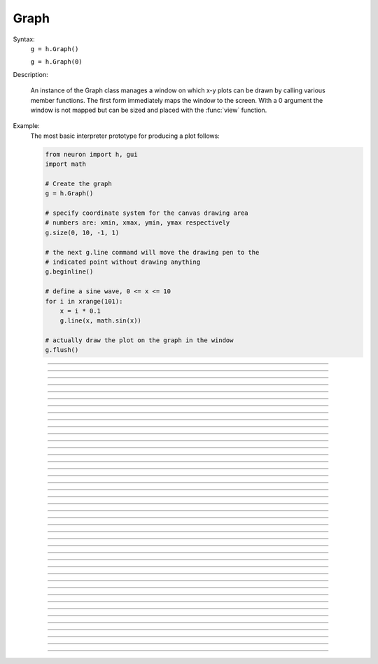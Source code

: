 .. _graph:

         
Graph
-----



.. class:: Graph


    Syntax:
        ``g = h.Graph()``

        ``g = h.Graph(0)``


    Description:
         
        An instance of the Graph class  manages a window on which  x-y plots can 
        be drawn by calling various member functions. 
        The first form immediately maps the window to the screen. With a 0 argument 
        the window is not mapped but can be sized and placed with the :func:`view` function. 
         

    Example:
        The most basic interpreter prototype for producing a plot follows: 
         

        .. code-block::
            none

            from neuron import h, gui
            import math

            # Create the graph
            g = h.Graph()

            # specify coordinate system for the canvas drawing area
            # numbers are: xmin, xmax, ymin, ymax respectively
            g.size(0, 10, -1, 1)

            # the next g.line command will move the drawing pen to the
            # indicated point without drawing anything
            g.beginline()

            # define a sine wave, 0 <= x <= 10
            for i in xrange(101):
                x = i * 0.1
                g.line(x, math.sin(x))

            # actually draw the plot on the graph in the window
            g.flush()

        .. image:: ../images/graph-constructor.png
            :align: center


----



.. method:: Graph.xaxis


    Syntax:
        ``g.xaxis()``

        ``g.xaxis(mode)``

        ``g.xaxis(xstart, xstop)``

        ``g.xaxis(xstart, xstop, ypos, ntic, nminor, invert, shownumbers)``


    Description:
        The single mode argument draws both x and y axes (no arg == mode 0). 
        See :meth:`Graph.yaxis` for a complete description of the arguments. 

         

----



.. method:: Graph.yaxis


    Syntax:
        ``g.yaxis()``

        ``g.yaxis(mode)``

        ``g.yaxis(ystart, ystop)``

        ``g.yaxis(ystart, ystop, ypos, ntic, nminor, invert, shownumbers)``


    Description:
        The single mode argument draws both x and y axes (no arg == mode 0). 


        mode = 0 
            view axes (axes in each view drawn dynamically) 
            when graph is created these axes are the default 

        mode = 1 
            fixed axes as in long form but start and stop chosen 
            according to first view size. 

        mode = 2 
            view box (box axes drawn dynamically) 

        mode = 3 
            erase axes 



        Arguments which specify the numbers on the axis are rounded, 
            and the number of tic marks is chosen so that axis labels are short numbers 
            (eg. not 3.3333333... or the like). 

        The *xpos* argument gives the location of the yaxis on the xaxis (default 0). 

        Without the *ntic* argument (or *ntic*\ =-1), 
            the number of tics will be chosen for you. 

        *nminor* is the number 
            of minor tic marks. 

        *shownumbers*\ =0 will not draw the axis labels. 

        *invert*\ =1 will invert the axes. 

         
        Note: 
         
        It is easiest to control the size of the axes and the scale of 
        the graph through the graphical user interface.  Normally, when a 
        new graph is declared (eg. ``g = new Graph()``), the y axis 
        ranges from 20-180 and the x axis ranges from 50-250. 
        With the mouse arrow on the graph window, click on the right button 
        and set the arrow on :guilabel:`View` at the top of the button window 
        column.  A second button 
        window will appear to the right of the first, and from this button window 
        you can select several options.  Two of the most common are: 


        1)  view=plot
                Size the window to best-fit the plot which it contains. 

        2)  Zoom in/out 
                Allows you to click on the left mouse button and perform the following 
                tasks: 
                
                move arrow to the right 
                    scale down the x axis (eg. 50 - 250 becomes 100 - 110) 

                "shift" + move arrow to the right 
                    view parts of the axis which are to the left of the original window 

                move arrow to the left 
                    scale up the x axis (eg. 50 - 250 becomes -100 - 500) 

                "shift" + move arrow to the left 
                    view parts of the axis which are to the right of the original window 

                move arrow up 
                    scale down the y axis (eg. 20 - 180 becomes 57.5 - 62) 

                "shift" + move arrow up 
                    view parts of the axis which are below the original window 

                move arrow down 
                    scale up the y axis (eg. 20 - 180 becomes -10,000 - 5,000) 

                "shift" + move arrow down 
                    view parts of the axis which are above the original window 


        You can also use the size command to determine the size of what you view in the 
        graph window.  Eg. ``g.size(-1,1,-1,1)`` makes both axes go from -1 to 1. 

         

----



.. method:: Graph.addvar


    Syntax:
        ``g.addvar("label", _ref_variable)``

        ``g.addvar("label", _ref_variable, color_index, brush_index)``


    Description:
        Add the variable to the list of items graphed when ``g.plot(x)`` is called. 
        The address of the variable is used so this is fast. The current 
        color and brush is used if the optional arguments are not present.

        Additional syntaxes are available for plotting HOC variables.
    
    .. note::
    
        To automatically plot a variable added to a graph ``g`` with addvar against
        ``t`` during a ``run()``, ``stdrun.hoc`` must be loaded (this is done automatically
        with a ``from neuron import gui``) and the graph must be
        added to a graphList, such as by executing ``graphList[0].append(g)``.

    Example:

        .. code::

            g.addvar('Calcium', soma(0.5)._ref_cai)

         

----



.. method:: Graph.addexpr

    .. note::

        Not that useful in Python; only works with HOC expressions.



    Syntax:
        ``g.addexpr("HOC expression")``

        ``g.addexpr("HOC expression", color_index, brush_index)``

        ``g.addexpr("label", "HOC expr", object, ....)``


    Description:
        Add a HOC expression (eg. sin(x), cos(x), exp(x)) to the list of items graphed when 
        ``g.plot(x)`` is called. 
         
        The current 
        color and brush is used if the optional arguments are not present. A label 
        is also added to the graph that indicates the name of the variable. 
        The expression is interpreted every time ``g.plot(x)`` is 
        called so it is more general than :func:`addvar`, but slower. 
         
        If the optional label is present that string will appear as the label instead 
        of the expr string. If the optional object is present the expr will be 
        evaluated in the context of that object. 

    Example:

        .. code::

            from neuron import h, gui

            g = h.Graph()
            g.size(0, 10, -1, 1)
            g.addexpr("sin(x)")
            g.addexpr("cos(x)")
            g.addexpr("exp(-x)")

            # have to initialize the variable in HOC
            h("x = 0")

            g.begin()

            for i in xrange(101):
                h.x = i * 0.1
                g.plot(h.x)

            g.flush()


         .. image:: ../images/graph-addexpr.png
            :align: center        

----



.. method:: Graph.addobject


    Syntax:
        ``g.addobject(rangevarplot)``

        ``g.addobject(rangevarplot, color, brush)``


    Description:
        Adds the :class:`RangeVarPlot` to the list of items to be plotted on 
        :meth:`Graph.flush` 

         

----



.. method:: Graph.begin

    .. note::

        Not that useful in Python since only works with :meth:`Graph.addexpr` which uses
        HOC expressions.

    Syntax:
        ``g.begin()``


    Description:
        Initialize the list of graph variables so the next ``g.plot(x)`` 
        is the first point of each graph line. 

        See :meth:`Graph.plot` for an example.


         

----



.. method:: Graph.plot

    .. note::

        Not that useful in Python since only works with :meth:`Graph.addexpr` which uses
        HOC expressions.

    Syntax:
        ``g.plot(x)``


    Description:
        The abscissa value for each item in the list of graph lines. Usually 
        used in a ``for`` loop. 

        See :meth:`Graph.plot` for an example.


         

----



.. method:: Graph.xexpr


    Syntax:
        ``g.xexpr("HOC expression")``

        ``g.xexpr("HOC expression", usepointer)``


    Description:
        Use this expression for plotting two-dimensional functions such as (x(*t*), y(*t*)), 
        where the x and y coordinates are separately dependent on a single variable *t*. 
        This expression calculates the x value each time ``.plot`` is called, while functions 
        declared by ``.addexpr`` will calculate the y value when ``.plot`` is called. 
        This can be used for phase plane plots, etc. Note that the normal argument to 
        ``.plot`` is ignored when such an expression is invoked. When ``usepointer`` 
        is 1 the expression must be a variable name and its address is used. 

    Example:

        .. code-block::
            none

            objref g	//Creates an object reference "g" which will 
            		//point to the graph object. 
            g = new Graph()		//Assigns "g" the role of pointing to a Graph 
            			//created from the Graph class, and produces 
            			//a graph window with x and y axes on the  
            			//screen. 
            g.size(-4,4,-4,4)	//sizes the window to fit the graph 
            t = 0		//Declares t as a possible variable 
            g.addexpr("3*sin(t)")	//stores 3*sin(t) as a function to be plotted in g graphs 
            g.color(3)		//the next graph will be drawn in blue 
            g.addexpr("3*sin(2*t)") //stores 3*sin(2*t) as a function to be plotted 
            g.xexpr("3*cos(t)")	//stores 3*cos(t) as the x function to be plotted in g graphs 
            			//sin(x) becomes the y function 
            g.begin()		//Tells the interpreter that commands to plot  
            			//specific functions will follow. 
            for(t=0; t<=2*PI+0.1; t=t+0.1){	//States that x values to be plotted 
            				//will go from 0 to 10 in increments 
            				//of 0.1. 
            	g.plot(t)	//States that the y values on the plot 
            			//will be the sin of the x values. 
            } 
            g.flush()	//Actually draws the plot on the graph in the window. 

        plots a black circle of radius=3 and a blue infinity-like figure, spanning from x=-3 
        to x=3. 

         

----



.. method:: Graph.flush


    Syntax:
        ``g.flush()``


    Description:
        Actually draw what has been placed in the graph scene. (If 
        you are continuing to compute you will also need to call :func:`doEvents` 
        before you see the results on the screen.) This redraws all objects 
        in the scene and therefore should not be executed very much during 
        plotting of lines with thousands of points. 

    .. warning::
        On Microsoft Windows, too many points, too close 
        together will not appear at all on a graph window.  You can, in such a case, zoom in to view 
        selected parts of the function. 

         

----



.. method:: Graph.fastflush


    Syntax:
        ``.fastflush()``


    Description:
        Flushes only the :func:`plot` (x) points since the last :func:`flush` 
        (or ``fastflush``). 
        This is useful for seeing the progress of :func:`addvar` plots during long 
        computations in which the graphlines contain many thousands of points. 
        Make sure you do a normal ``.flush`` when the lines are complete since 
        fastflush does not notify the system of the true size of the lines. 
        In such cases, zooming, translation, and crosshairs do not always 
        work properly till after the ``flush()`` command has been given. 
        (Note, this is most useful for time plots). 
         

        .. code-block::
            none

            objectvar g 
            g = new Graph() 
            g.size(0,4000, -1,1) 
             
            g.addexpr("cos(x/100)") 
            g.addexpr("cos(x/150)") 
            g.addexpr("cos(x/200)") 
            g.addexpr("cos(x/250)") 
            g.addexpr("cos(x/300)") 
            g.addexpr("cos(x/450)") 
             
            proc pl() { 
            	g.erase() 
            	g.begin() 
            	for (x=0; x < 4000; x=x+1) { 
            		g.plot(x) 
            		if (x%10 == 0) { 
            			g.fastflush() 
            			doNotify() 
            		} 
            	} 
            	g.flush() 
            	doNotify() 
            } 
             
            pl() 
             


         

----



.. method:: Graph.family


    Syntax:
        ``g.family(boolean)``

        ``g.family("varname")``


    Description:
        The first form is similar to the Keep Lines item in the graph menu of the 
        graphical user interface. 


        1 
            equivalent to the sequence ---Erase lines; Keep Lines toggled on; 
            use current graph color and brush when plotting the lines. 

        0 
            Turn off family mode. Original color restored to plot expressions; 
            Keep Lines toggled off. 

         
        With a string argument which is a variable name, 
        the string is printed as a label and when keep lines 
        is selected each line is labeled with the value of the variable. 
         
        When graphs are printed to a file in :ref:`printtofile_ascii` mode, 
        the lines are labeled 
        with these labels. If every line has a label and each line has the same size, 
        then the file is printed in matrix form. 

         

----



.. method:: Graph.vector


    Syntax:
        ``.vector(n, &x[0], &y[0])``

        ``.vector("namey")``


    Description:


        ``.vector(n, &x[0], &y[0])`` 
            Rudimentary graphing of a y-vector vs. a fixed x-vector. The y-vector 
            is reread on each ``.flush()`` (x-vector is not reread). Cannot save 
            and cannot keep lines. 
             
            Notes: 
             
            These vectors are assumed to be doubles and not vectors from 
            the Vector class.  The Vector class has its own functions 
            :meth:`Vector.plot`, :meth:`Vector.line`, :meth:`Vector.mark` 
            for graphing vectors constructed in that class. 
             
            A segmentation violation will result if 
            n is greater than the vector size. 
             

        ``.vector("namey")`` 
            equivalent to ``.vector(n, ..., &namey[0])`` above with the advantage 
            that it is saved in a session (because the symbol name is known). 
            It is simpler in that the size n is obtained from the symbol but 
            the plot is vs. the index of the vector. Not implemented. 


         

----



.. method:: Graph.getline


    Syntax:
        ``thisindex = g.getline(previndex, xvec, yvec)``


    Description:
        Copy a graph line into the :class:`Vector`\ 's xvec and yvec. Those vectors are 
        resized to the number of points in the line. Also, if the line has a 
        label, it is copied to the vector as well (see :meth:`Vector.label`). 
        The index of the line is returned. To re-get the line at a later time 
        (assuming no line has been inserted into the graphlist earlier than 
        its index value --- new lines are generally appended to the list but 
        if an earlier line has been removed, the indices of all later lines will 
        be reduced) then use index-1 as the argument. Note that an argument of 
        -1 will always return the first line in the Graph. If the argument is 
        the index of the last line then -1 is returned and xvec and yvec are 
        unchanged. Note that thisindex is not necessarily equal to previndex+1. 

    Example:
        To iterate over all the lines in a Graph use: 

        .. code-block::
            none

            objref xvec, yvec 
            xvec = new Vector() 
            yvec = new Vector() 
            for (j=0 i=-1; (i = Graph[0].getline(i, xvec, yvec) != -1 ; j+=1 ) { 
            	// xvec and yvec contain the line with Graph internal index i. 
            	// and can be associated with the sequential index j. 
            	print j, i, yvec.label 
            	xline[j] = xvec.c 
            	yline[j] = yvec.cl // clone label as well 
            } 


         

----



.. method:: Graph.line_info


    Syntax:
        ``thisindex = g.line_info(previndex, Vector(5))``


    Description:
        For the next line after the internal index, previndex, copy the label into the 
        vector as well as colorindex, brushindex, label x location, label y location, 
        and label style and return the index of the line. If the argument is the 
        index of the last line then -1 is returned and Vector is unchanged. 
        Note that an argument of -1 will always return the line info for the first 
        polyline in the graph. 

         

----



.. method:: Graph.erase


    Syntax:
        ``.erase()``


    Description:
        Erase only the drawings of graph lines. 

         

----



.. method:: Graph.erase_all


    Syntax:
        ``e.erase_all()``


    Description:
        Erase everything on the graph. 

         

----



.. method:: Graph.size


    Syntax:
        ``g.size(xstart, xstop, ystart, ystop)``

        ``g.size(1-4)``

        ``g.size(&dbl[0])``


    Description:


        .size(*xstart*, *xstop*, *ystart*, *ystop*) 
            The natural size of the scene in model coordinates. The "Whole Scene" 
            menu item in the graphical user interface will change the view to this size. 
            Default axes are this size. 

        .size(1-4) 
            Returns left, right, bottom or top of first view of the scene. Useful for programming. 

        .size(&dbl[0]) 
            Returns the xmin, xmax, ymin, ymax values of all marks and lines of more than two 
            points in the graph in dbl[0],..., dbl[3] respectively. This allows 
            convenient computation of a view size which will display everything on the 
            graph. See :ref:`gui_view_equal_plot`. In the absence of any graphics, it gives 
            the size as in the .size(1-4) prototype. 


         

----



.. method:: Graph.label


    Syntax:
        ``.label(x, y, "label")``

        ``.label(x, y)``

        ``.label("label")``

        ``.label(x, y, "string", fixtype, scale, x_align, y_align, color)``


    Description:


        ``.label(x, y, "label")`` 
            Draw a label at indicated position with current color. 

        ``.label("label")`` 
            Add a label one line below the previous label 

        ``.label(x, y)`` 
            Next ``label("string")`` will be printed at this location 

         
        The many arg form is used by sessions to completely specify an individual 
        label. 

         

----



.. method:: Graph.fixed


    Syntax:
        ``.fixed(scale)``


    Description:
        Sizes labels. Future labels are by default 
        attached with respect to scene coordinates. The labels maintain 
        their size as the view changes. 


----



.. method:: Graph.vfixed


    Syntax:
        ``.vfixed(scale)``


    Description:
        Sizes labels. Future labels are by default 
        attached with respect to relative view coordinates in which 
        (0,0) is the left,bottom and (1,1) is the right,top of the view. 
        Thus zooming and translation does not affect the placement of 
        the label. 

         

----



.. method:: Graph.relative


    Syntax:
        ``.relative(scale)``


    Description:
        I never used it so I don't know if it works. The most 
        useful labels are fixed in that they maintain their size as the 
        view is zoomed. 

         

----



.. method:: Graph.align


    Syntax:
        ``.align([x_align], [y_align])``


    Description:
        Alignment is a number between 0 and 1 which signifies which location 
        of the label is at the x,y position. .5 means centering. 0 means 
        left(bottom) alignment, 1 means right(top) alignment 

    Example:

        .. code-block::
            none

            objref g 
            g = new Graph() 
            g.align(0, 0) 
            g.label(.5,.5, "left bottom at (.5,.5)") 
            g.align(0, 1) 
            g.label(.5,.5, "left top at (.5,.5)") 
            g.align(1, 0) 
            g.label(.5,.5, "right bottom at (.5,.5)") 
            g.align(.5,2) 
            g.label(.5,.5, "middle but twice height at (.5, .5)") 


         

----



.. method:: Graph.color


    Syntax:
        ``.color(index)``

        ``.color(index, "colorname")``


    Description:
        Set the default color (starts at 1 == black). The default color palette 
        is: 

        .. code-block::
            none

            0 white 
            1 black 
            2 red 
            3 blue 
            4 green 
            5 orange 
            6 brown 
            7 violet 
            8 yellow 
            9 gray 



        ``.color(index, "colorname")`` 
            Install a color in the Color Palette to be accessed with that index. 
            The possible indices are 0-100. 

        The user may also use the colors/brushes button in the graphical user interface, which 
        is called by placing the mouse arrow in the graph window and pressing the right button. 

         

----



.. method:: Graph.brush


    Syntax:
        ``.brush(index)``

        ``.brush(index, pattern, width)``


    Description:


        ``.brush(index)`` 
            Set the default brush. 0 is the thinnest line possible, 1-4 are 
            thickness in pixel. Higher indices cycle through these line 
            thicknesses with different brush patterns. 

        ``.brush(index, pattern, width)`` 
            Install a brush in the Brush Palette to be accessed with the index. 
            The width is in pixel coords (< 1000). The pattern is a 31 bit pattern 
            of 1's and 0's which is used to make dash patterns. Fractional widths 
            work with postscript but not idraw. Axes are drawn with the 
            nrn.defaults property ``*default_brush: 0.0`` 

        The user may also use the :ref:`gui_changecolor_brush` button in the graphical user interface, which 
        is called by placing the mouse arrow in the graph window and pressing the right button. 

         

----



.. method:: Graph.view


    Syntax:
        ``.view(mleft, mbottom, mwidth, mheight, wleft,``

        ``wtop, wwidth, wheight)``

        ``.view(2)``


    Description:
        Map a view of the Shape scene. *m* stands for model coordinates 
        within the window, 
        *w* stands for screen coordinates for placement and size of the 
        window. The placement of the window with respect to the screen 
        is intended to be precise and is with respect to pixel coordinates 
        where 0,0 is the top left corner of the screen. 
         
        The single argument form maps a view in which the aspect ratio 
        between x and y axes is always 1. eg like a shape window. 

         

----



.. method:: Graph.save_name


    Syntax:
        ``.save_name("objectvar")``

        ``.save_name("objectvar", 1)``


    Description:
        The objectvar used to save the scene when the print window 
        manager is used to save a session. 
        If the second arg is present then info about the graph 
        is immediately saved to the open session file. This is used by objects 
        that create their own graphs but need to save graph information. 

         

----



.. method:: Graph.beginline


    Syntax:
        ``.beginline()``

        ``.beginline(color_index, brush_index)``

        ``.beginline("label")``

        ``.beginline("label", color, brush)``


    Description:
        State that the next ``g.line(x)`` 
        is the first point of the next line to be graphed. 
        This is a less general command than ``.begin()`` which prepares a graph for 
        the ``.plot()`` command. 
        The optional label argument labels the line. 

    Example:
        Notice that the argument to ``g.line()`` is the expression sin(x) 
        itself, whereas if you were using the ``.plot()`` command, the arguments 
        would have to be specified before the ``for`` loop using ``.addexpr()`` 
        commands. The addexpr/begin/plot method of plotting is preferred since it 
        is capable of simultaneously plotting multiple lines. 

        .. code-block::
            none

            objref g	//Creates an object reference "g" which will 
            		//point to the graph object. 
            g = new Graph()		//Assigns "g" the role of pointing to a Graph 
            			//created from the Graph class, and produces 
            			//a graph window with x and y axes on the  
            			//screen. 
            g.beginline()		//Tells the interpreter that commands to create a line for 
            			//specific functions will follow. 
            for(x=0; x<=10; x=x+0.1){	//States that x values to be plotted 
            				//will go from 0 to 10 in increments 
            				//of 0.1. 
            	g.line(x, sin(x))	//States that the y values on the line 
            				//will be the sin of the x values. 
            } 
            g.flush()	//Actually draws the plot on the graph in the window. 

         

         

----



.. method:: Graph.line


    Syntax:
        ``.line(x, y)``


    Description:
        Draw a line from the previous point to this point. This command is normally 
        used inside of a ``for`` loop.  It is analogous to ``.plot()`` and the commands which 
        go along with it.  In the case of ``.line()`` however, all arguments are given in 
        the line command itself.  Therefore, the line command only plots one line at a time, whereas 
        the ``.plot*()`` command can plot several lines using the same for loop on the same graph. 
         
        This command takes arguments for both x and y values, so it can serve the same purpose of 
        the ``.plot`` command in conjunction with an ``.addexpr()`` command and an ``.xexpr()`` 
        command. 

    Example:

        .. code-block::
            none

             
            objref g	 
            g = new Graph()		 
            g.beginline()		 
            for(t=0; t<=2*PI+0.1; t=t+0.1){	 
            	g.line(sin(t), cos(t))	 
            } 
            g.flush() 
            	 

         
        graphs a circle of radius=1, just as would the following code using ``g.plot()``: 
         

        .. code-block::
            none

             
            objref g	 
            g = new Graph()		 
            t = 0		 
            g.addexpr("sin(t)")	 
            g.xexpr("cos(t)")	 
            g.begin()		 
            for(t=0; t<=2*PI+0.1; t=t+0.1){	 
            	g.plot(t)	 
            } 
            g.flush()	 
             

         
        Note that the arguments to ``g.line`` are doubles, and not chars as they are in ``g.plot()``. 
         
         

         

----



.. method:: Graph.mark


    Syntax:
        ``.mark(x, y)``

        ``.mark(x, y, "style")``

        ``.mark(x, y, "style", size)``

        ``.mark(x, y, "style", size, color, brush)``


    Description:
        Make a mark centered at the indicated position which does not 
        change size when window is zoomed or resized. The style is a single 
        character ``+, o, s, t, O, S, T, |, -`` where ``o,t,s`` stand for circle, triangle, 
        square and capitalized means filled. Default size is 12 points. 
        For the style, an integer index, 0-8, relative to the above list may 
        also be used. 

         

----



.. method:: Graph.crosshair_action


    Syntax:
        ``.crosshair_action("procedure_name")``

        ``.crosshair_action("procedure_name", vectorflag=0)``

        ``.crosshair_action("")``


    Description:
        While the crosshair is visible (left mouse button pressed) one 
        can type any key and the procedure will be executed with 
        three arguments added: 
        ``procedure_name(x, y, c)`` 
        where x and y are the coordinates of the crosshair (in model 
        coordinates) and c is the ascii code for the key pressed. 
         
        The procedure will be executed in the context of the object 
        where ``crosshair_action`` was executed. 
        When the optional vectorflag argument is 1, then, just prior 
        to each call of the *procedure_name* due to a keypress, 
        two temporary *objectref*'s are created and assigned to a 
        new ``Vector()`` and the line coordinate data is copied to those Vectors. 
        With this form the call to the procedure has two args added: 
        ``procedure_name(i, c, $o3, $o4)`` 
        where ``i`` is the index of the crosshair into the Vector. 
         
        If you wish the Vector data to persist then you can assign to 
        another objectvar before returning from the ``procedure_name``. 
        Note that one can copy any line to a Vector with this method whereas 
        the interpreter controlled ``Graph.dump("expr", y_objectref)`` is 
        limited to the current graphline of an ``addvar`` or ``addexpr``. 
         
        With an empty string arg, the existing action is removed. 

    .. seealso::
        :ref:`gui_PickVector`, :func:`menu_tool`

         

----



.. method:: Graph.view_count


    Syntax:
        ``.view_count()``


    Description:
        Returns number of views into this scene. (stdrun.hoc removes 
        scenes from the ``flush_list`` and ``graphList[]`` when this goes to 
        0. If no other ``objectvar`` points to the scene, it will be 
        freed.) 

         

----



.. method:: Graph.unmap


    Syntax:
        ``.unmap()``


    Description:
        Dismiss all windows that are a direct view into this scene. 
        (does not unmap boxes containing scenes.) ``.unmap`` is called 
        automatically when no hoc object variable references the Graph. 

         

----



.. method:: Graph.printfile


    Syntax:
        ``.printfile("filename")``


    Description:
        Print the first view of the graph as an encapsulated post script 
        file. 

         

----



.. method:: Graph.menu_remove


    Syntax:
        ``g.menu_remove("item name")``


    Description:
        Removes the named menu item from the Graph instance. 

         

----



.. method:: Graph.exec_menu


    Syntax:
        ``g.exec_menu("item name")``


    Description:
        Equivalent to by pressing and releasing one of the items in the 
        Graph menu with the right mouse button. This executes an action for 
        regular items, toggles for items like "Keep Lines", and specifies the 
        left mouse tool for radio buttons. The "item name" must be identical to 
        the string in the menu item, including spaces and case. Some items may 
        not work unless the graph is mapped to the screen. Selection is with respect 
        to the primary (first) view, eg selecting "View = plot" of a Grapher will 
        always refer to the view in the Grapher tool as opposed to other views of 
        the same graph created via the "NewView" menu item. Any items created 
        with :meth:`Graph.menu_action` or :meth:`Graph.menu_tool` are selectable with this 
        function. 

    Example:

        .. code-block::
            none

            objref g 
            g = new Graph() 
            g.exec_menu("Keep Lines") 


         

----



.. method:: Graph.menu_action


    Syntax:
        ``.menu_action("label", "action")``


    Description:
        Add a menu item to the Graph popup menu. When pressed, the action will be 
        executed 

    Example:

        .. code-block::
            none

            objref g 
            g = new Graph() 
            g.menu_action("Print File", "g.printfile(\"temp.eps\")  system(\"lp temp.eps\")") 


         

----



.. method:: Graph.menu_tool


    Syntax:
        ``.menu_tool("label", "procedure_name")``

        ``.menu_tool("label", "procedure_name", "select_action")``


    Description:
        Add a selectable tool menu item to the Graph popup menu or else, if an 
        :func:`xpanel` is open, an :func:`xradiobutton` will be added to the panel having the 
        same action. (note: all menu_tool radiobuttons whether in the graph menu 
        or in a panel, are in the same telltalegroup, so selecting one deselects the 
        previous selection.) 
         
        If the third arg exists, the select_action will be executed when 
        the radioitem is pressed (if it is not already selected). 
         
        When selected, the item will be marked and the label will appear on 
        the window title bar (but not if the Graph is enclosed in a :func:`VBox` ). 
        When this tool is selected, pressing the left mouse 
        button, dragging the mouse, and releasing the left button, will cause 
        procedure_name to be called with four arguments: type, x, y, keystate. 
        x and y are the scene (model) coordinates of the mouse pointer, and type is 
        2 for press, 1 for dragging, and 3 for release. Keystate reflects the 
        state of control (bit 1), shift (bit 2), and meta (bit 3) keys, ie control 
        and shift down has a value of 3. 
         
        The rate of calls for dragging is of course dependent on the time it takes 
        to execute the procedure name. 

    Example:

        .. code-block::
            none

            objref g 
            g = new Graph() 
            g.menu_tool("mouse events", "p") 
            proc p() { 
            	print $1, $2, $3, $4 
            } 


         

----



.. method:: Graph.gif


    Syntax:
        ``g.gif("file.gif")``

        ``g.gif("file.gif", left, bottom, width, height)``


    Description:
        Display the gif image in model coordinates with lower left corner at 0,0 
        or indicated left, bottom coords. The width and height of the gif file are the 
        desired width and height of the image in model coordinates, by default they 
        are the pixel Width and Height of the gif file. 

    Example:
        Suppose we have a gif with pixel width and height, wg and hg respectively. 
        Also suppose we want the gif pixel point (xg0, yg0) mapped to graph 
        model coordinate (x0, y0) and the gif pixel point (xg1, yg1) mapped to 
        graph model coordinate (x1, y1). Then the last four arguments to 
        g.gif should be: 

        .. code-block::
            none

            left = x0 - xg0*(x1-x0)/(xg1-xg0) 
            bottom = y0 - yg0*(y1-y0)/(yg1-yg0) 
            width = wg*(x1-x0)/(xg1-xg0) 
            height= hg*(y1-y0)/(yg1-yg0) 
             

        If, for example with xv, you have constructed a desired rectangle on the 
        gif and the info (xv controls/Windows/Image Info)presented is 
        Resolution: 377x420 
        Selection: 225x279 rectangle starting at 135,44 
        then use 

        .. code-block::
            none

            {wg=377 hg=420} 
            {xg0=135 yg0=420-(279+44) xg1=135+225 yg1=420-44} 


    .. warning::
        In the single arg form, if the gif size is larger than the graph model 
        coodinates, the graph is resized to the size of the gif. This prevents 
        excessive use of memory and computation time when the graph size is on 
        the order of a gif pixel. 

         

----



.. method:: Graph.view_info


    Syntax:
        ``i = g.view_info()``

        ``val = g.view_info(i, case)``

        ``val = g.view_info(i, case, model_coord)``


    Description:
         
        Return information about the ith view. 
         
        With no args the return value is the view number where the mouse is. 
        If the mouse was not last in a view of g, the return value is -1. Therefore 
        this no arg function call should only be made on a mouse down event and 
        saved for handling the other mouse events. Note that the two arg cases 
        are generally constant between a mouse down and up event. 
         

        .. code-block::
            none

            	case 1: // width 
            	case 2: // height 
            	case 3: // point width 
            	case 4: // point height 
            	case 5: // left 
            	case 6: // right 
            	case 7: // bottom 
            	case 8: // top 
            	case 9: // model x distance for one point 
            	case 10: // model y distance for one point 
            The following cases (11 - 14) require a third argument 
            relative location means (0,0) is lower left and (1,1) is upper right. 
            	case 11: // relative x location (from x model coord) 
            	case 12: // relative y location (from y model coord) 
            	case 13: // points from left (from x model coord) 
            	case 14: // points from top (from y model coord) 
            		Note: this last is from the top, not from the bottom. 
            	case 15: // height of font in points 

         

         

----



.. method:: Graph.view_size


    Syntax:
        ``g.view_size(i, left, right, bottom, top)``


    Description:
        Specifies the model coordinates of the ith view of a Graph. 
        It is possible to use this in a :meth:`Graph.menu_tool` callback procedure. 

         

----



.. method:: Graph.glyph


    Syntax:
        ``g.glyph(glyphobject, x, y, scalex, scaley, angle, fixtype)``


    Description:
        Add the :func:`Glyph` object to the graph at indicated coordinates (the origin 
        of the Glyph will appear at x,y) first scaling the Glyph and then 
        rotating by the indicated angle in degrees. The last four arguments 
        are optional and have defaults of 1,1,0,0 respectively. Fixtype 
        refers to whether the glyph moves and scales with zooming and translation, 
        moves only with translation but does not scale, or neither moves nor 
        scales. 

         

----



.. method:: Graph.simgraph


    Syntax:
        ``g.simgraph()``


    Description:
        Adds all the :meth:`Graph.addvar` lines to a list managed by :class:`CVode` which 
        allows the local variable time step method to properly graph the lines. 
        See the implementation in share/lib/hoc/stdrun.hoc for usage. 

         

